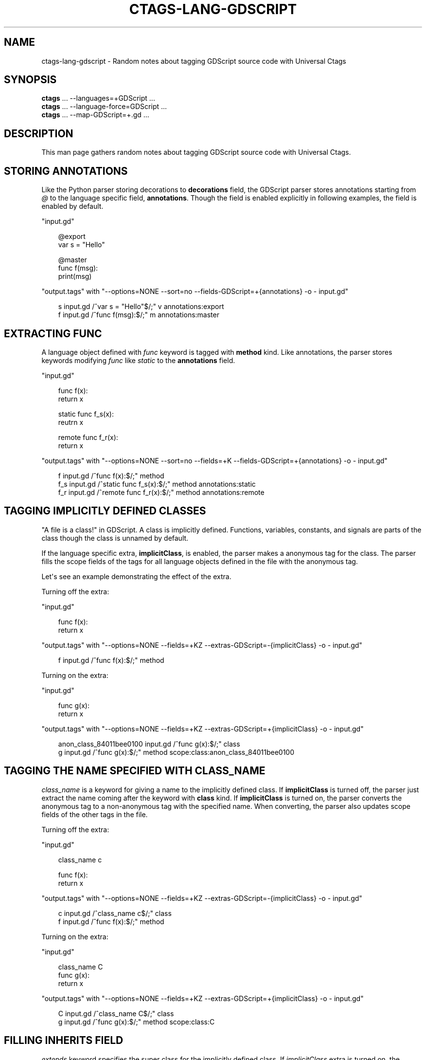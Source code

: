 .\" Man page generated from reStructuredText.
.
.
.nr rst2man-indent-level 0
.
.de1 rstReportMargin
\\$1 \\n[an-margin]
level \\n[rst2man-indent-level]
level margin: \\n[rst2man-indent\\n[rst2man-indent-level]]
-
\\n[rst2man-indent0]
\\n[rst2man-indent1]
\\n[rst2man-indent2]
..
.de1 INDENT
.\" .rstReportMargin pre:
. RS \\$1
. nr rst2man-indent\\n[rst2man-indent-level] \\n[an-margin]
. nr rst2man-indent-level +1
.\" .rstReportMargin post:
..
.de UNINDENT
. RE
.\" indent \\n[an-margin]
.\" old: \\n[rst2man-indent\\n[rst2man-indent-level]]
.nr rst2man-indent-level -1
.\" new: \\n[rst2man-indent\\n[rst2man-indent-level]]
.in \\n[rst2man-indent\\n[rst2man-indent-level]]u
..
.TH "CTAGS-LANG-GDSCRIPT" "7" "" "6.1.0" "Universal Ctags"
.SH NAME
ctags-lang-gdscript \- Random notes about tagging GDScript source code with Universal Ctags
.SH SYNOPSIS
.nf
\fBctags\fP ... \-\-languages=+GDScript ...
\fBctags\fP ... \-\-language\-force=GDScript ...
\fBctags\fP ... \-\-map\-GDScript=+.gd ...
.fi
.sp
.SH DESCRIPTION
.sp
This man page gathers random notes about tagging GDScript source code
with Universal Ctags.
.SH STORING ANNOTATIONS
.sp
Like the Python parser storing decorations to \fBdecorations\fP field,
the GDScript parser stores annotations
starting from \fI@\fP to the language specific field, \fBannotations\fP\&.
Though the field is enabled explicitly in following examples, the
field is enabled by default.
.sp
\(dqinput.gd\(dq
.INDENT 0.0
.INDENT 3.5
.sp
.EX
@export
var s = \(dqHello\(dq

@master
func f(msg):
        print(msg)
.EE
.UNINDENT
.UNINDENT
.sp
\(dqoutput.tags\(dq
with \(dq\-\-options=NONE \-\-sort=no \-\-fields\-GDScript=+{annotations} \-o \- input.gd\(dq
.INDENT 0.0
.INDENT 3.5
.sp
.EX
s       input.gd        /^var s = \(dqHello\(dq$/;\(dq   v       annotations:export
f       input.gd        /^func f(msg):$/;\(dq      m       annotations:master
.EE
.UNINDENT
.UNINDENT
.SH EXTRACTING FUNC
.sp
A language object defined with \fIfunc\fP keyword is tagged with \fBmethod\fP kind.
Like annotations, the parser stores keywords modifying \fIfunc\fP like \fIstatic\fP to
the \fBannotations\fP field.
.sp
\(dqinput.gd\(dq
.INDENT 0.0
.INDENT 3.5
.sp
.EX
func f(x):
        return x

static func f_s(x):
        reutrn x

remote func f_r(x):
        return x
.EE
.UNINDENT
.UNINDENT
.sp
\(dqoutput.tags\(dq
with \(dq\-\-options=NONE \-\-sort=no \-\-fields=+K \-\-fields\-GDScript=+{annotations} \-o \- input.gd\(dq
.INDENT 0.0
.INDENT 3.5
.sp
.EX
f       input.gd        /^func f(x):$/;\(dq        method
f_s     input.gd        /^static func f_s(x):$/;\(dq       method  annotations:static
f_r     input.gd        /^remote func f_r(x):$/;\(dq       method  annotations:remote
.EE
.UNINDENT
.UNINDENT
.SH TAGGING IMPLICITLY DEFINED CLASSES
.sp
\(dqA file is a class!\(dq in GDScript.  A class is implicitly
defined. Functions, variables, constants, and signals are parts of the
class though the class is unnamed by default.
.sp
If the language specific extra, \fBimplicitClass\fP, is enabled, the
parser makes a anonymous tag for the class. The parser fills the scope
fields of the tags for all language objects defined in the file with
the anonymous tag.
.sp
Let\(aqs see an example demonstrating the effect of the extra.
.sp
Turning off the extra:
.sp
\(dqinput.gd\(dq
.INDENT 0.0
.INDENT 3.5
.sp
.EX
func f(x):
        return x
.EE
.UNINDENT
.UNINDENT
.sp
\(dqoutput.tags\(dq
with \(dq\-\-options=NONE \-\-fields=+KZ \-\-extras\-GDScript=\-{implicitClass} \-o \- input.gd\(dq
.INDENT 0.0
.INDENT 3.5
.sp
.EX
f       input.gd        /^func f(x):$/;\(dq        method
.EE
.UNINDENT
.UNINDENT
.sp
Turning on the extra:
.sp
\(dqinput.gd\(dq
.INDENT 0.0
.INDENT 3.5
.sp
.EX
func g(x):
        return x
.EE
.UNINDENT
.UNINDENT
.sp
\(dqoutput.tags\(dq
with \(dq\-\-options=NONE \-\-fields=+KZ \-\-extras\-GDScript=+{implicitClass} \-o \- input.gd\(dq
.INDENT 0.0
.INDENT 3.5
.sp
.EX
anon_class_84011bee0100 input.gd        /^func g(x):$/;\(dq        class
g       input.gd        /^func g(x):$/;\(dq        method  scope:class:anon_class_84011bee0100
.EE
.UNINDENT
.UNINDENT
.SH TAGGING THE NAME SPECIFIED WITH CLASS_NAME
.sp
\fIclass_name\fP is a keyword for giving a name to the implicitly defined
class.  If \fBimplicitClass\fP is turned off, the parser just extract
the name coming after the keyword with \fBclass\fP kind. If
\fBimplicitClass\fP is turned on, the parser converts the anonymous tag
to a non\-anonymous tag with the specified name.  When converting,
the parser also updates scope fields of the other tags in the file.
.sp
Turning off the extra:
.sp
\(dqinput.gd\(dq
.INDENT 0.0
.INDENT 3.5
.sp
.EX
class_name c

func f(x):
        return x
.EE
.UNINDENT
.UNINDENT
.sp
\(dqoutput.tags\(dq
with \(dq\-\-options=NONE \-\-fields=+KZ \-\-extras\-GDScript=\-{implicitClass} \-o \- input.gd\(dq
.INDENT 0.0
.INDENT 3.5
.sp
.EX
c       input.gd        /^class_name c$/;\(dq      class
f       input.gd        /^func f(x):$/;\(dq        method
.EE
.UNINDENT
.UNINDENT
.sp
Turning on the extra:
.sp
\(dqinput.gd\(dq
.INDENT 0.0
.INDENT 3.5
.sp
.EX
class_name C
func g(x):
        return x
.EE
.UNINDENT
.UNINDENT
.sp
\(dqoutput.tags\(dq
with \(dq\-\-options=NONE \-\-fields=+KZ \-\-extras\-GDScript=+{implicitClass} \-o \- input.gd\(dq
.INDENT 0.0
.INDENT 3.5
.sp
.EX
C       input.gd        /^class_name C$/;\(dq      class
g       input.gd        /^func g(x):$/;\(dq        method  scope:class:C
.EE
.UNINDENT
.UNINDENT
.SH FILLING INHERITS FIELD
.sp
\fIextends\fP keyword specifies the super class for the implicitly defined class.
If \fIimplicitClass\fP extra is turned on, the parser fills \fBinherits\fP field
of the tag for the implicitly defined class with the name of super class.
.sp
\(dqinput.gd\(dq
.INDENT 0.0
.INDENT 3.5
.sp
.EX
extends B
class_name C
.EE
.UNINDENT
.UNINDENT
.sp
\(dqoutput.tags\(dq
with \(dq\-\-options=NONE \-\-fields=+Ki \-\-extras\-GDScript=+{implicitClass} \-o \- input.gd\(dq
.INDENT 0.0
.INDENT 3.5
.sp
.EX
C       input.gd        /^class_name C$/;\(dq      class   inherits:B
.EE
.UNINDENT
.UNINDENT
.sp
When \fI\-\-extras=+r\fP is given, the parser extracts the class specified with the
\fIextends\fP keyword as a reference tag of \fBclass\fP kind with \fBextended\fP role.
.sp
\(dqinput.gd\(dq
.INDENT 0.0
.INDENT 3.5
.sp
.EX
extends B
.EE
.UNINDENT
.UNINDENT
.sp
\(dqoutput.tags\(dq
with \(dq\-\-options=NONE \-\-fields=+rEK \-\-extras=+r \-o \- input.gd\(dq
.INDENT 0.0
.INDENT 3.5
.sp
.EX
B       input.gd        /^extends B$/;\(dq class   roles:extended  extras:reference
.EE
.UNINDENT
.UNINDENT
.SH SEE ALSO
.sp
ctags(1)
.\" Generated by docutils manpage writer.
.
